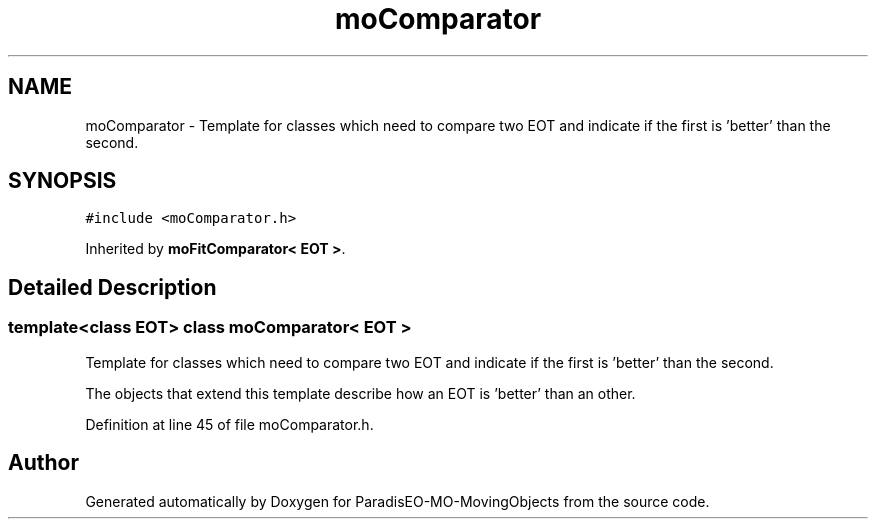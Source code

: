 .TH "moComparator" 3 "29 Feb 2008" "Version 1.1" "ParadisEO-MO-MovingObjects" \" -*- nroff -*-
.ad l
.nh
.SH NAME
moComparator \- Template for classes which need to compare two EOT and indicate if the first is 'better' than the second.  

.PP
.SH SYNOPSIS
.br
.PP
\fC#include <moComparator.h>\fP
.PP
Inherited by \fBmoFitComparator< EOT >\fP.
.PP
.SH "Detailed Description"
.PP 

.SS "template<class EOT> class moComparator< EOT >"
Template for classes which need to compare two EOT and indicate if the first is 'better' than the second. 

The objects that extend this template describe how an EOT is 'better' than an other. 
.PP
Definition at line 45 of file moComparator.h.

.SH "Author"
.PP 
Generated automatically by Doxygen for ParadisEO-MO-MovingObjects from the source code.
